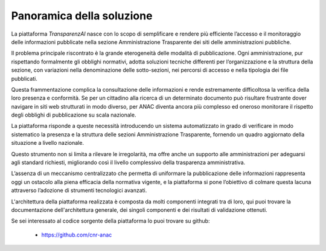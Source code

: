 Panoramica della soluzione
==========================

La piattaforma *TransparenzAI* nasce con lo scopo di semplificare e rendere
più efficiente l’accesso e il monitoraggio delle informazioni pubblicate 
nella sezione Amministrazione Trasparente dei siti delle amministrazioni pubbliche. 

Il problema principale riscontrato è la grande eterogeneità delle modalità di
pubblicazione. Ogni amministrazione, pur rispettando formalmente gli obblighi
normativi, adotta soluzioni tecniche differenti per l’organizzazione e la 
struttura della sezione, con variazioni nella denominazione delle 
sotto-sezioni, nei percorsi di accesso e nella tipologia dei file pubblicati. 

Questa frammentazione complica la consultazione delle informazioni e rende 
estremamente difficoltosa la verifica della loro presenza e conformità. 
Se per un cittadino alla ricerca di un determinato documento può risultare
frustrante dover navigare in siti web strutturati in modo diverso, per ANAC
diventa ancora più complesso ed oneroso monitorare il rispetto degli obblighi
di pubblicazione su scala nazionale.

La piattaforma risponde a queste necessità introducendo un sistema 
automatizzato in grado di verificare in modo sistematico la presenza e la
struttura delle sezioni Amministrazione Trasparente, fornendo un quadro
aggiornato della situazione a livello nazionale. 

Questo strumento non si limita a rilevare le irregolarità, ma offre anche un
supporto alle amministrazioni per adeguarsi agli standard richiesti,
migliorando così il livello complessivo della trasparenza amministrativa. 

L’assenza di un meccanismo centralizzato che permetta di uniformare la
pubblicazione delle informazioni rappresenta oggi un ostacolo alla piena
efficacia della normativa vigente, e la piattaforma si pone l’obiettivo
di colmare questa lacuna attraverso l’adozione di strumenti tecnologici
avanzati.

L'architettura della piattaforma realizzata è composta da molti componenti
integrati tra di loro, qui puoi trovare la documentazione dell'architettura
generale, dei singoli componenti e dei risultati di validazione ottenuti.

Se sei interessato al codice sorgente della piattaforma lo puoi trovare su
github:

  * https://github.com/cnr-anac
